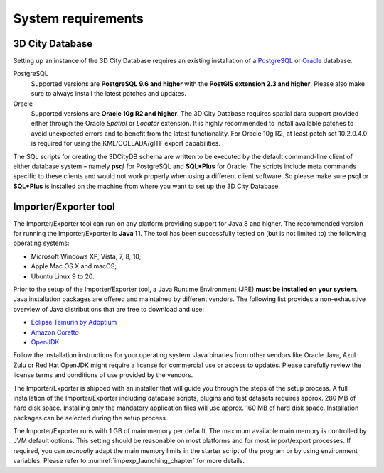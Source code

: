 .. _first_steps_system_requirements_chapter:

System requirements
-------------------

3D City Database
~~~~~~~~~~~~~~~~

Setting up an instance of the 3D City Database requires an existing
installation of a `PostgreSQL <https://www.postgresql.org/>`_  or
`Oracle <https://www.oracle.com/database/>`_ database.

PostgreSQL
  Supported versions are **PostgreSQL 9.6 and higher** with the **PostGIS
  extension 2.3 and higher**. Please also make sure to always install the
  latest patches and updates.

Oracle
  Supported versions are **Oracle 10g R2 and higher**. The 3D City
  Database requires spatial data support provided either through the
  Oracle *Spatial* or *Locator* extension. It is highly recommended to
  install available patches to avoid unexpected errors and to benefit from
  the latest functionality. For Oracle 10g R2, at least patch set
  10.2.0.4.0 is required for using the KML/COLLADA/glTF export
  capabilities.

The SQL scripts for creating the 3DCityDB schema are written to be executed
by the default command-line client of either database system – namely
**psql** for PostgreSQL and **SQL*Plus** for Oracle. The scripts
include meta commands specific to these clients and would not work
properly when using a different client software. So please make sure
**psql** or **SQL*Plus** is installed on the machine from where you want to
set up the 3D City Database.

Importer/Exporter tool
~~~~~~~~~~~~~~~~~~~~~~

The Importer/Exporter tool can run on any platform providing support for
Java 8 and higher. The recommended version for running the Importer/Exporter
is **Java 11**. The tool has been successfully tested on (but is not
limited to) the following operating systems:

-  Microsoft Windows XP, Vista, 7, 8, 10;
-  Apple Mac OS X and macOS;
-  Ubuntu Linux 9 to 20.

Prior to the setup of the Importer/Exporter tool, a Java Runtime
Environment (JRE) **must be installed on your system**. Java
installation packages are offered and maintained by different vendors.
The following list provides a non-exhaustive overview of Java distributions
that are free to download and use:

- `Eclipse Temurin by Adoptium <https://adoptium.net/>`_
- `Amazon Coretto <https://aws.amazon.com/corretto/>`_
- `OpenJDK <https://openjdk.java.net/>`_


Follow the installation instructions for your operating system. Java binaries
from other vendors like Oracle Java, Azul Zulu or Red Hat OpenJDK might require
a license for commercial use or access to updates. Please carefully review
the license terms and conditions of use provided by the vendors.

The Importer/Exporter is shipped with an installer that will
guide you through the steps of the setup process. A full installation of
the Importer/Exporter including database scripts, plugins and test datasets
requires approx. 280 MB of hard disk space. Installing only the
mandatory application files will use approx. 160 MB of hard disk space.
Installation packages can be selected during the setup process.

The Importer/Exporter runs with 1 GB of main memory per default. The maximum
available main memory is controlled by JVM default options. This
setting should be reasonable on most platforms and for most
import/export processes. If required, you can *manually* adapt the main
memory limits in the starter script of the program or by using environment
variables. Please refer to :numref:`impexp_launching_chapter` for more details.
